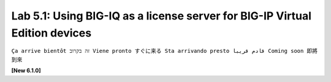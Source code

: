 Lab 5.1: Using BIG-IQ as a license server for BIG-IP Virtual Edition devices
----------------------------------------------------------------------------
``Ça arrive bientôt זה בקרוב Viene pronto すぐに来る Sta arrivando presto قادم قريبا Coming soon 即將到來``

**[New 6.1.0]** 